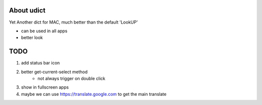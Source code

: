 About udict
===========

Yet Another dict for MAC, much better than the default 'LookUP'

- can be used in all apps
- better look

TODO
====

1. add status bar icon
2. better get-current-select method
    - not always trigger on double click
3. show in fullscreen apps
4. maybe we can use https://translate.google.com to get the main translate


